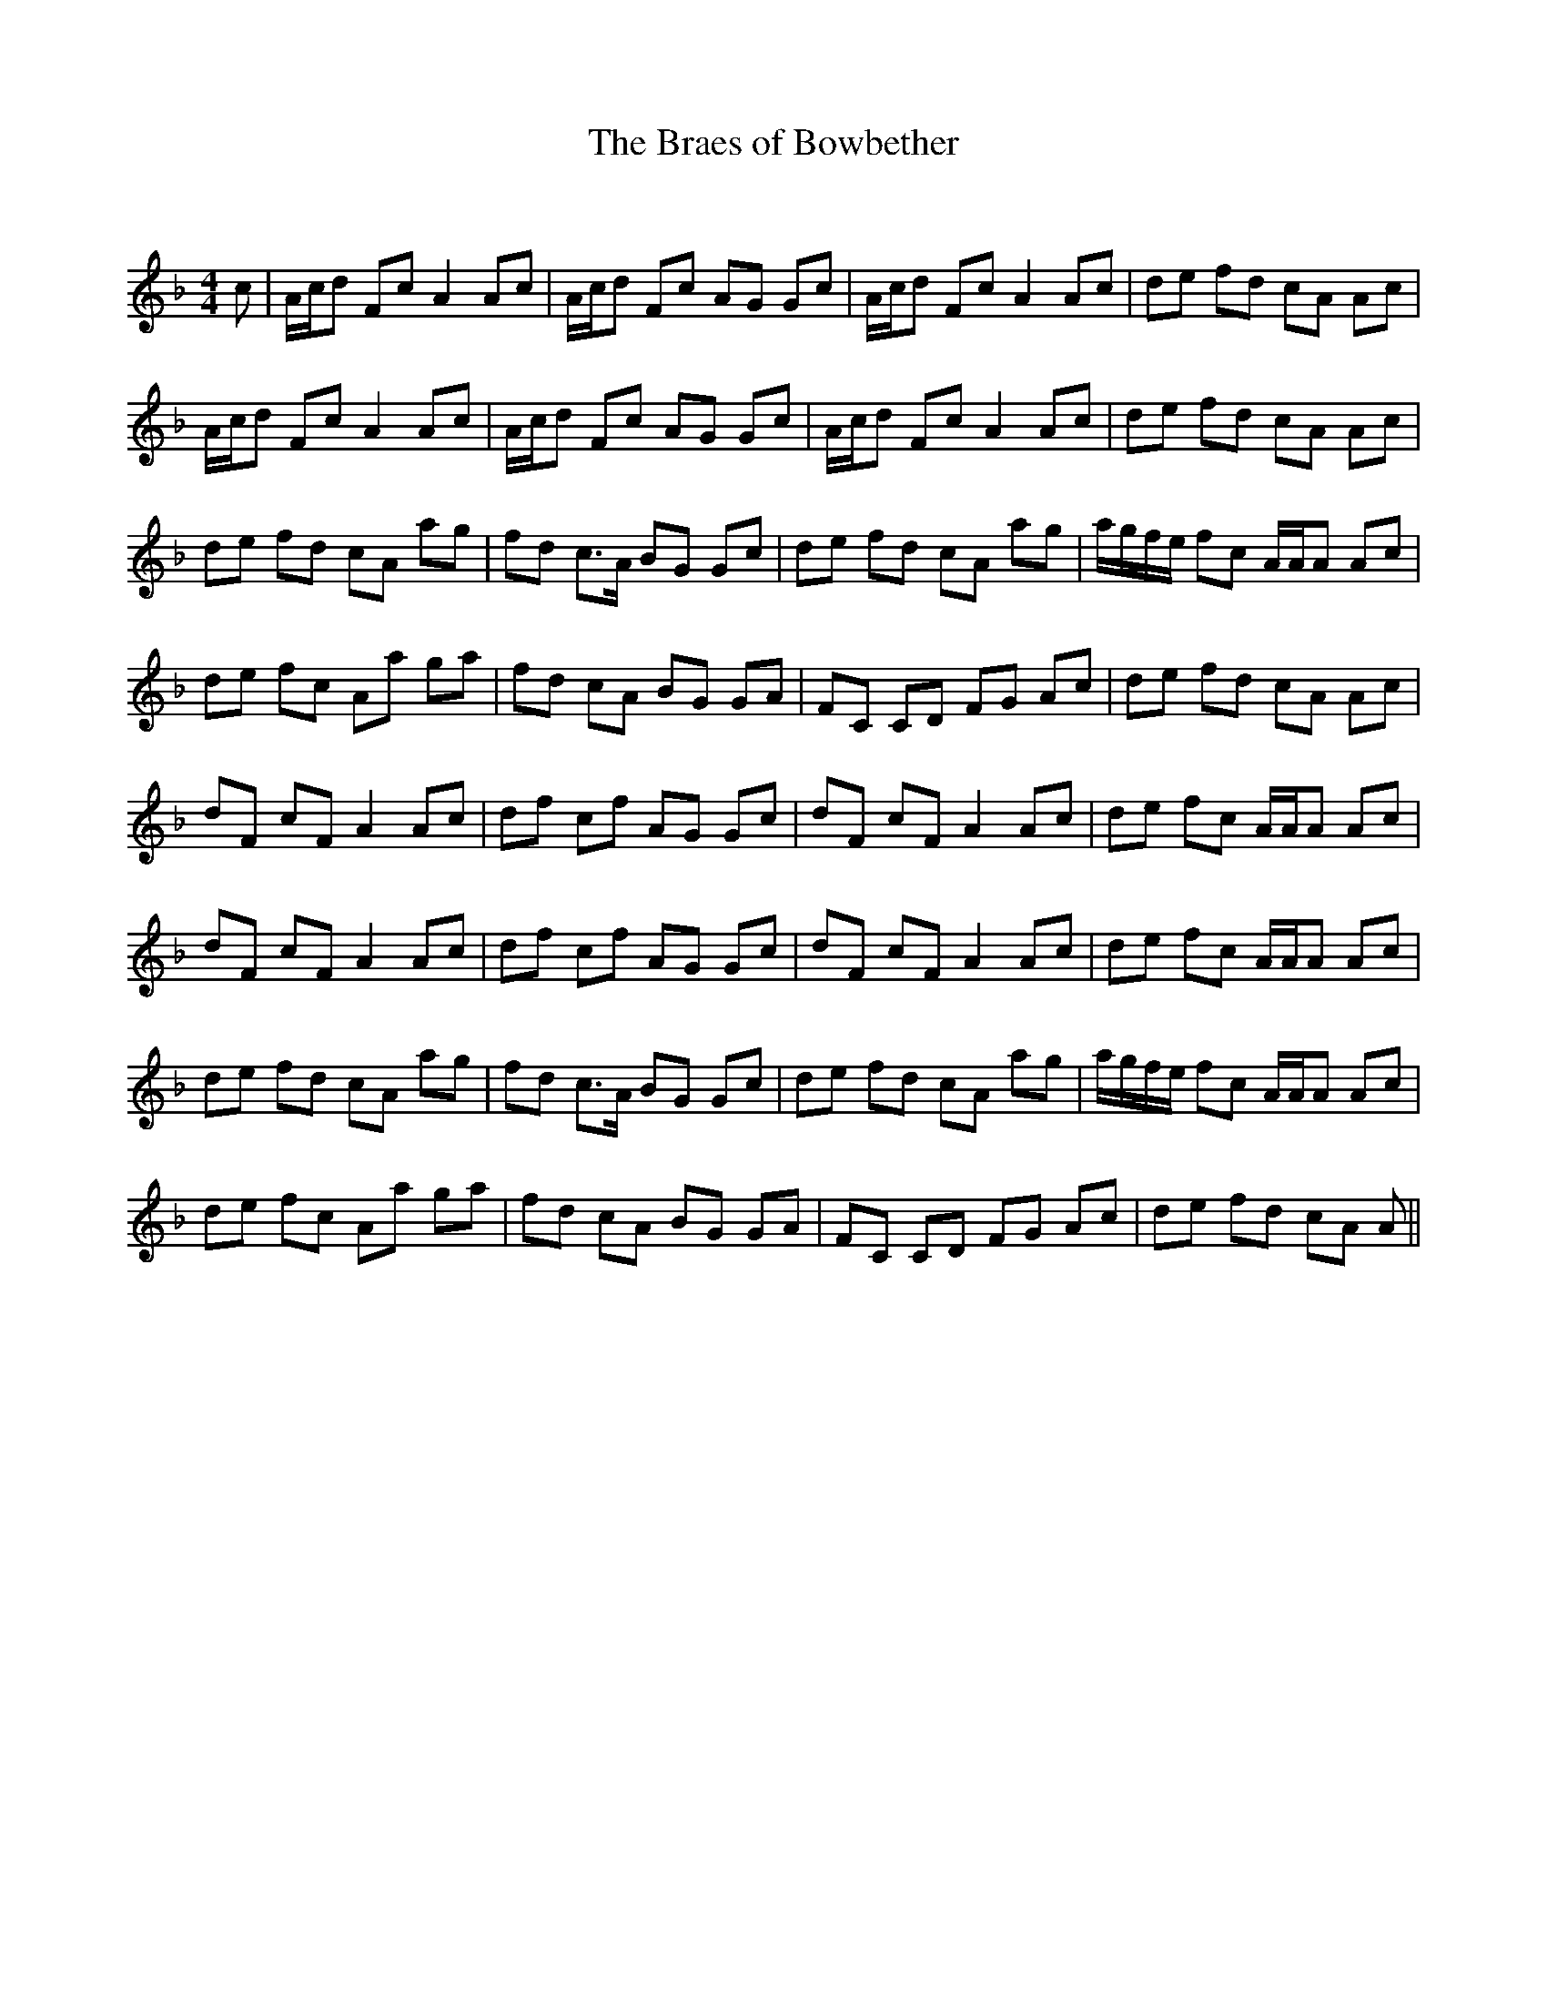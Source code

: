 X:1
T: The Braes of Bowbether
C:
R:Reel
Q: 232
K:F
M:4/4
L:1/8
c|A1/2c1/2d Fc A2 Ac|A1/2c1/2d Fc AG Gc|A1/2c1/2d Fc A2 Ac|de fd cA Ac|
A1/2c1/2d Fc A2 Ac|A1/2c1/2d Fc AG Gc|A1/2c1/2d Fc A2 Ac|de fd cA Ac|
de fd cA ag|fd c3/2A1/2 BG Gc|de fd cA ag|a1/2g1/2f1/2e1/2 fc A1/2A1/2A Ac|
de fc Aa ga|fd cA BG GA|FC CD FG Ac|de fd cA Ac|
dF cF A2 Ac|df cf AG Gc|dF cF A2 Ac|de fc A1/2A1/2A Ac|
dF cF A2 Ac|df cf AG Gc|dF cF A2 Ac|de fc A1/2A1/2A Ac|
de fd cA ag|fd c3/2A1/2 BG Gc|de fd cA ag|a1/2g1/2f1/2e1/2 fc A1/2A1/2A Ac|
de fc Aa ga|fd cA BG GA|FC CD FG Ac|de fd cA A||

